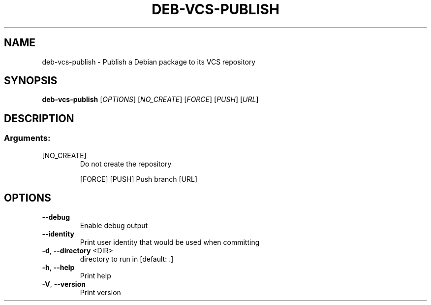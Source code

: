 .TH DEB-VCS-PUBLISH "1" "November 2023" "deb-vcs-publish 0.150.0" "User Commands"
.SH NAME
deb\-vcs\-publish \- Publish a Debian package to its VCS repository
.SH SYNOPSIS
.B deb-vcs-publish
[\fI\,OPTIONS\/\fR] [\fI\,NO_CREATE\/\fR] [\fI\,FORCE\/\fR] [\fI\,PUSH\/\fR] [\fI\,URL\/\fR]
.SH DESCRIPTION
.SS "Arguments:"
.TP
[NO_CREATE]
Do not create the repository
.IP
[FORCE]
[PUSH]       Push branch
[URL]
.SH OPTIONS
.TP
\fB\-\-debug\fR
Enable debug output
.TP
\fB\-\-identity\fR
Print user identity that would be used when committing
.TP
\fB\-d\fR, \fB\-\-directory\fR <DIR>
directory to run in [default: .]
.TP
\fB\-h\fR, \fB\-\-help\fR
Print help
.TP
\fB\-V\fR, \fB\-\-version\fR
Print version
